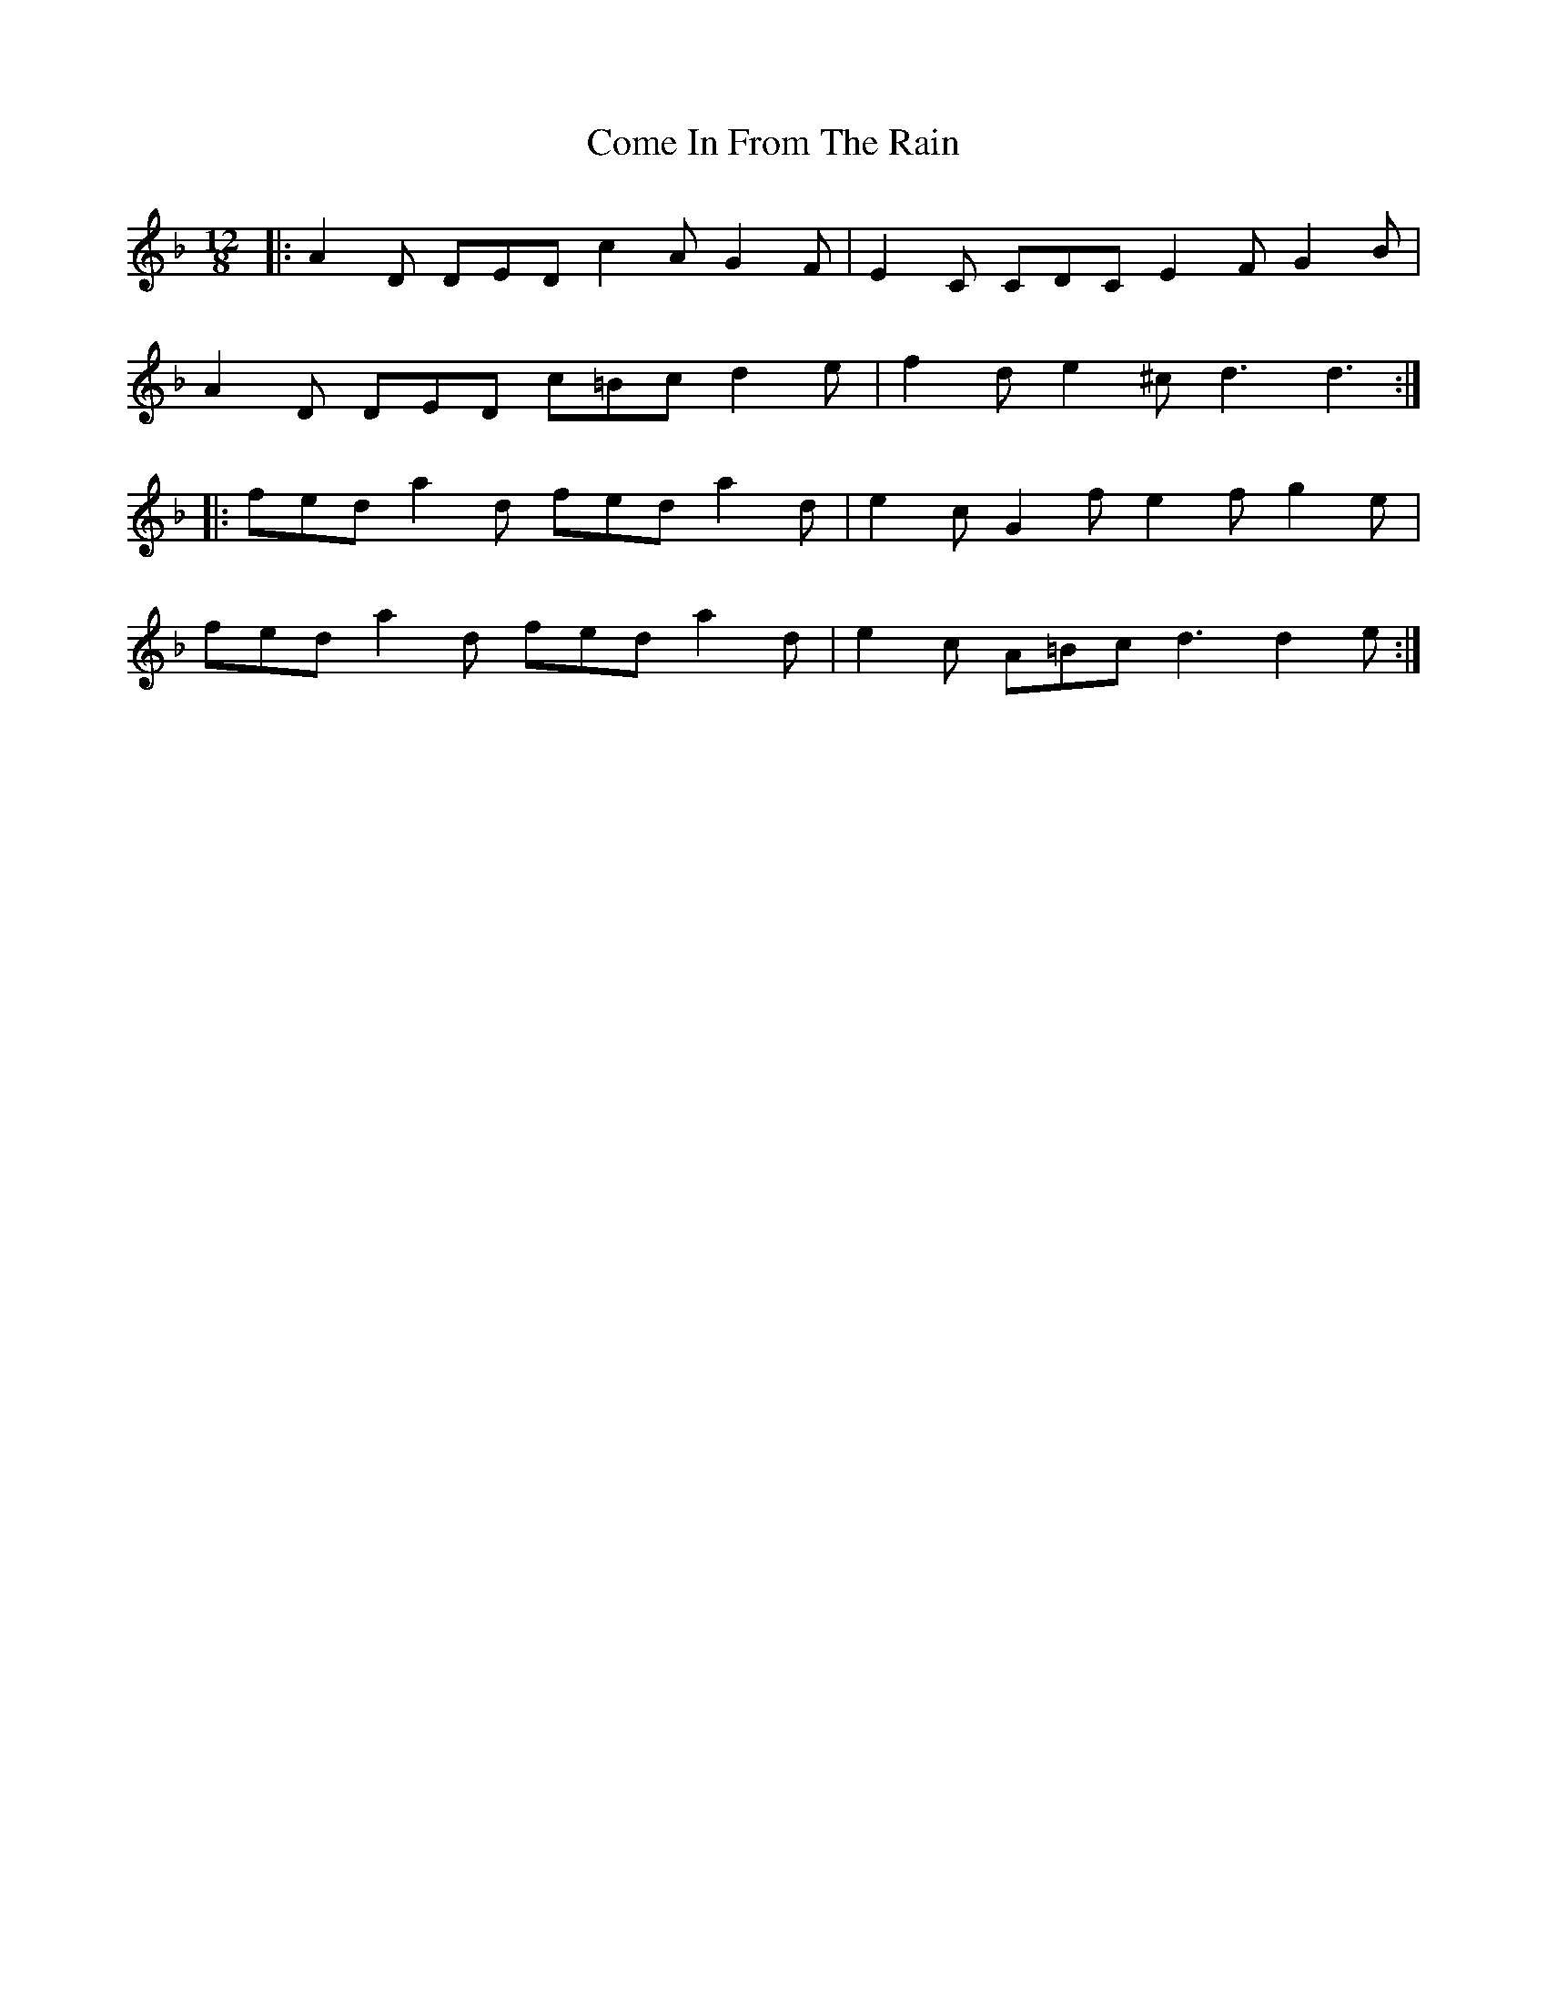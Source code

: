 X: 7783
T: Come In From The Rain
R: slide
M: 12/8
K: Dminor
|:A2D DED c2A G2F|E2C CDC E2F G2B|
A2D DED c=Bc d2e|f2d e2^c d3 d3:|
|:fed a2d fed a2d|e2c G2f e2f g2e|
fed a2d fed a2d|e2c A=Bc d3 d2e:|

